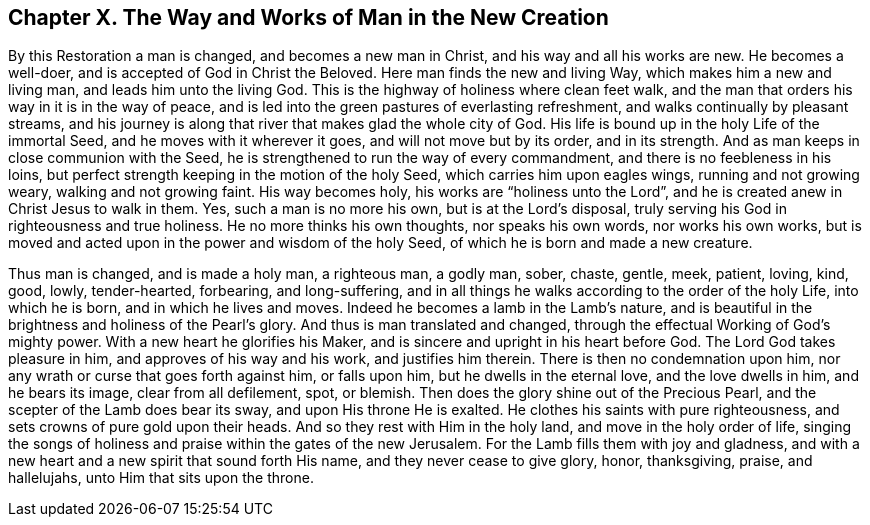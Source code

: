== Chapter X. The Way and Works of Man in the New Creation

By this Restoration a man is changed, and becomes a new man in Christ,
and his way and all his works are new.
He becomes a well-doer, and is accepted of God in Christ the Beloved.
Here man finds the new and living Way, which makes him a new and living man,
and leads him unto the living God.
This is the highway of holiness where clean feet walk,
and the man that orders his way in it is in the way of peace,
and is led into the green pastures of everlasting refreshment,
and walks continually by pleasant streams,
and his journey is along that river that makes glad the whole city of God.
His life is bound up in the holy Life of the immortal Seed,
and he moves with it wherever it goes, and will not move but by its order,
and in its strength.
And as man keeps in close communion with the Seed,
he is strengthened to run the way of every commandment,
and there is no feebleness in his loins,
but perfect strength keeping in the motion of the holy Seed,
which carries him upon eagles wings, running and not growing weary,
walking and not growing faint.
His way becomes holy, his works are "`holiness unto the Lord`",
and he is created anew in Christ Jesus to walk in them.
Yes, such a man is no more his own, but is at the Lord`'s disposal,
truly serving his God in righteousness and true holiness.
He no more thinks his own thoughts, nor speaks his own words, nor works his own works,
but is moved and acted upon in the power and wisdom of the holy Seed,
of which he is born and made a new creature.

Thus man is changed, and is made a holy man, a righteous man, a godly man, sober, chaste,
gentle, meek, patient, loving, kind, good, lowly, tender-hearted, forbearing,
and long-suffering, and in all things he walks according to the order of the holy Life,
into which he is born, and in which he lives and moves.
Indeed he becomes a lamb in the Lamb`'s nature,
and is beautiful in the brightness and holiness of the Pearl`'s glory.
And thus is man translated and changed,
through the effectual Working of God`'s mighty power.
With a new heart he glorifies his Maker,
and is sincere and upright in his heart before God.
The Lord God takes pleasure in him, and approves of his way and his work,
and justifies him therein.
There is then no condemnation upon him,
nor any wrath or curse that goes forth against him, or falls upon him,
but he dwells in the eternal love, and the love dwells in him, and he bears its image,
clear from all defilement, spot, or blemish.
Then does the glory shine out of the Precious Pearl,
and the scepter of the Lamb does bear its sway, and upon His throne He is exalted.
He clothes his saints with pure righteousness,
and sets crowns of pure gold upon their heads.
And so they rest with Him in the holy land, and move in the holy order of life,
singing the songs of holiness and praise within the gates of the new Jerusalem.
For the Lamb fills them with joy and gladness,
and with a new heart and a new spirit that sound forth His name,
and they never cease to give glory, honor, thanksgiving, praise, and hallelujahs,
unto Him that sits upon the throne.
